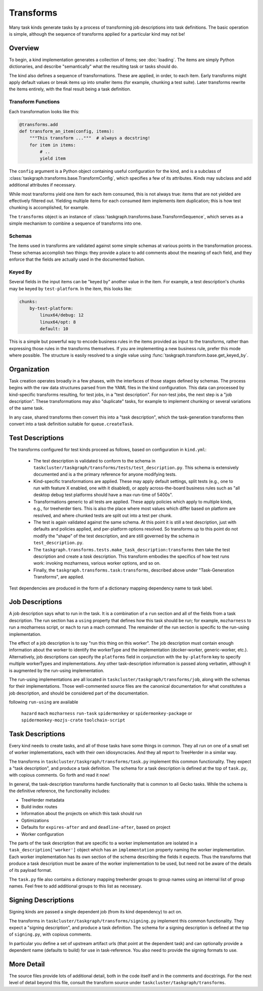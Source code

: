 Transforms
==========

Many task kinds generate tasks by a process of transforming job descriptions
into task definitions.  The basic operation is simple, although the sequence of
transforms applied for a particular kind may not be!

Overview
--------

To begin, a kind implementation generates a collection of items; see
:doc:`loading`.  The items are simply Python dictionaries, and describe
"semantically" what the resulting task or tasks should do.

The kind also defines a sequence of transformations.  These are applied, in
order, to each item.  Early transforms might apply default values or break
items up into smaller items (for example, chunking a test suite).  Later
transforms rewrite the items entirely, with the final result being a task
definition.

Transform Functions
...................

Each transformation looks like this:

.. code-block::

    @transforms.add
    def transform_an_item(config, items):
        """This transform ..."""  # always a docstring!
        for item in items:
            # ..
            yield item

The ``config`` argument is a Python object containing useful configuration for
the kind, and is a subclass of
:class:`taskgraph.transforms.base.TransformConfig`, which specifies a few of
its attributes.  Kinds may subclass and add additional attributes if necessary.

While most transforms yield one item for each item consumed, this is not always
true: items that are not yielded are effectively filtered out.  Yielding
multiple items for each consumed item implements item duplication; this is how
test chunking is accomplished, for example.

The ``transforms`` object is an instance of
:class:`taskgraph.transforms.base.TransformSequence`, which serves as a simple
mechanism to combine a sequence of transforms into one.

Schemas
.......

The items used in transforms are validated against some simple schemas at
various points in the transformation process.  These schemas accomplish two
things: they provide a place to add comments about the meaning of each field,
and they enforce that the fields are actually used in the documented fashion.

Keyed By
........

Several fields in the input items can be "keyed by" another value in the item.
For example, a test description's chunks may be keyed by ``test-platform``.
In the item, this looks like:

.. code-block:: yaml

    chunks:
        by-test-platform:
            linux64/debug: 12
            linux64/opt: 8
            default: 10

This is a simple but powerful way to encode business rules in the items
provided as input to the transforms, rather than expressing those rules in the
transforms themselves.  If you are implementing a new business rule, prefer
this mode where possible.  The structure is easily resolved to a single value
using :func:`taskgraph.transform.base.get_keyed_by`.

Organization
-------------

Task creation operates broadly in a few phases, with the interfaces of those
stages defined by schemas.  The process begins with the raw data structures
parsed from the YAML files in the kind configuration.  This data can processed
by kind-specific transforms resulting, for test jobs, in a "test description".
For non-test jobs, the next step is a "job description".  These transformations
may also "duplicate" tasks, for example to implement chunking or several
variations of the same task.

In any case, shared transforms then convert this into a "task description",
which the task-generation transforms then convert into a task definition
suitable for ``queue.createTask``.

Test Descriptions
-----------------

The transforms configured for test kinds proceed as follows, based on
configuration in ``kind.yml``:

 * The test description is validated to conform to the schema in
   ``taskcluster/taskgraph/transforms/tests/test_description.py``.  This schema
   is extensively documented and is a the primary reference for anyone
   modifying tests.

 * Kind-specific transformations are applied.  These may apply default
   settings, split tests (e.g., one to run with feature X enabled, one with it
   disabled), or apply across-the-board business rules such as "all desktop
   debug test platforms should have a max-run-time of 5400s".

 * Transformations generic to all tests are applied.  These apply policies
   which apply to multiple kinds, e.g., for treeherder tiers.  This is also the
   place where most values which differ based on platform are resolved, and
   where chunked tests are split out into a test per chunk.

 * The test is again validated against the same schema.  At this point it is
   still a test description, just with defaults and policies applied, and
   per-platform options resolved.  So transforms up to this point do not modify
   the "shape" of the test description, and are still governed by the schema in
   ``test_description.py``.

 * The ``taskgraph.transforms.tests.make_task_description:transforms`` then
   take the test description and create a *task* description.  This transform
   embodies the specifics of how test runs work: invoking mozharness, various
   worker options, and so on.

 * Finally, the ``taskgraph.transforms.task:transforms``, described above
   under "Task-Generation Transforms", are applied.

Test dependencies are produced in the form of a dictionary mapping dependency
name to task label.

Job Descriptions
----------------

A job description says what to run in the task.  It is a combination of a
``run`` section and all of the fields from a task description.  The run section
has a ``using`` property that defines how this task should be run; for example,
``mozharness`` to run a mozharness script, or ``mach`` to run a mach command.
The remainder of the run section is specific to the run-using implementation.

The effect of a job description is to say "run this thing on this worker".  The
job description must contain enough information about the worker to identify
the workerType and the implementation (docker-worker, generic-worker, etc.).
Alternatively, job descriptions can specify the ``platforms`` field in
conjunction with the  ``by-platform`` key to specify multiple workerTypes and
implementations. Any other task-description information is passed along
verbatim, although it is augmented by the run-using implementation.

The run-using implementations are all located in
``taskcluster/taskgraph/transforms/job``, along with the schemas for their
implementations.  Those well-commented source files are the canonical
documentation for what constitutes a job description, and should be considered
part of the documentation.

following ``run-using`` are available

  ``hazard``
  ``mach``
  ``mozharness``
  ``run-task``
  ``spidermonkey`` or ``spidermonkey-package`` or ``spidermonkey-mozjs-crate``
  ``toolchain-script``


Task Descriptions
-----------------

Every kind needs to create tasks, and all of those tasks have some things in
common.  They all run on one of a small set of worker implementations, each
with their own idiosyncracies.  And they all report to TreeHerder in a similar
way.

The transforms in ``taskcluster/taskgraph/transforms/task.py`` implement
this common functionality.  They expect a "task description", and produce a
task definition.  The schema for a task description is defined at the top of
``task.py``, with copious comments.  Go forth and read it now!

In general, the task-description transforms handle functionality that is common
to all Gecko tasks.  While the schema is the definitive reference, the
functionality includes:

* TreeHerder metadata

* Build index routes

* Information about the projects on which this task should run

* Optimizations

* Defaults for ``expires-after`` and and ``deadline-after``, based on project

* Worker configuration

The parts of the task description that are specific to a worker implementation
are isolated in a ``task_description['worker']`` object which has an
``implementation`` property naming the worker implementation.  Each worker
implementation has its own section of the schema describing the fields it
expects.  Thus the transforms that produce a task description must be aware of
the worker implementation to be used, but need not be aware of the details of
its payload format.

The ``task.py`` file also contains a dictionary mapping treeherder groups to
group names using an internal list of group names.  Feel free to add additional
groups to this list as necessary.

Signing Descriptions
--------------------

Signing kinds are passed a single dependent job (from its kind dependency) to act
on.

The transforms in ``taskcluster/taskgraph/transforms/signing.py`` implement
this common functionality.  They expect a "signing description", and produce a
task definition.  The schema for a signing description is defined at the top of
``signing.py``, with copious comments.

In particular you define a set of upstream artifact urls (that point at the dependent
task) and can optionally provide a dependent name (defaults to build) for use in
task-reference. You also need to provide the signing formats to use.

More Detail
-----------

The source files provide lots of additional detail, both in the code itself and
in the comments and docstrings.  For the next level of detail beyond this file,
consult the transform source under ``taskcluster/taskgraph/transforms``.
